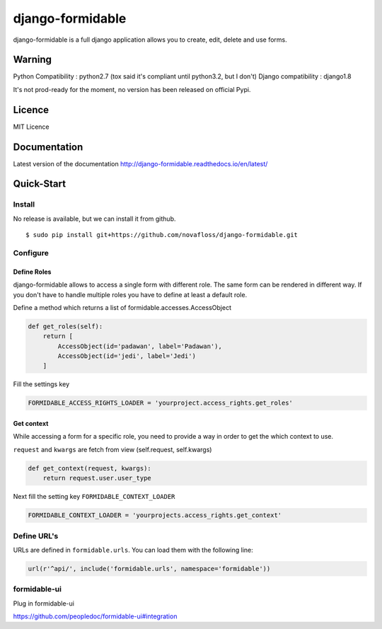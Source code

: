 =================
django-formidable
=================

django-formidable is a full django application allows you to create,
edit, delete and use forms.

Warning
=======

Python Compatibility : python2.7 (tox said it's compliant until
python3.2, but I don't) Django compatibility : django1.8

It's not prod-ready for the moment, no version has been released on
official Pypi.

Licence
=======

MIT Licence

Documentation
=============

Latest version of the documentation http://django-formidable.readthedocs.io/en/latest/

Quick-Start
===========

Install
-------

No release is available, but we can install it from github.

::

    $ sudo pip install git+https://github.com/novafloss/django-formidable.git

Configure
---------

Define Roles
~~~~~~~~~~~~

django-formidable allows to access a single form with different role.
The same form can be rendered in different way. If you don't have to
handle multiple roles you have to define at least a default role.

Define a method which returns a list of formidable.accesses.AccessObject

.. code-block:: python

    def get_roles(self):
        return [
            AccessObject(id='padawan', label='Padawan'),
            AccessObject(id='jedi', label='Jedi')
        ]

Fill the settings key

.. code-block:: python

    FORMIDABLE_ACCESS_RIGHTS_LOADER = 'yourproject.access_rights.get_roles'

Get context
~~~~~~~~~~~

While accessing a form for a specific role, you need to provide a way in
order to get the which context to use.

``request`` and ``kwargs`` are fetch from view (self.request,
self.kwargs)

.. code-block:: python

    def get_context(request, kwargs):
        return request.user.user_type

Next fill the setting key ``FORMIDABLE_CONTEXT_LOADER``

.. code-block:: python

    FORMIDABLE_CONTEXT_LOADER = 'yourprojects.access_rights.get_context'

Define URL's
------------

URLs are defined in ``formidable.urls``. You can load them with the
following line:

.. code-block:: python

    url(r'^api/', include('formidable.urls', namespace='formidable'))
    
    

formidable-ui
-------------

Plug in formidable-ui 

https://github.com/peopledoc/formidable-ui#integration

